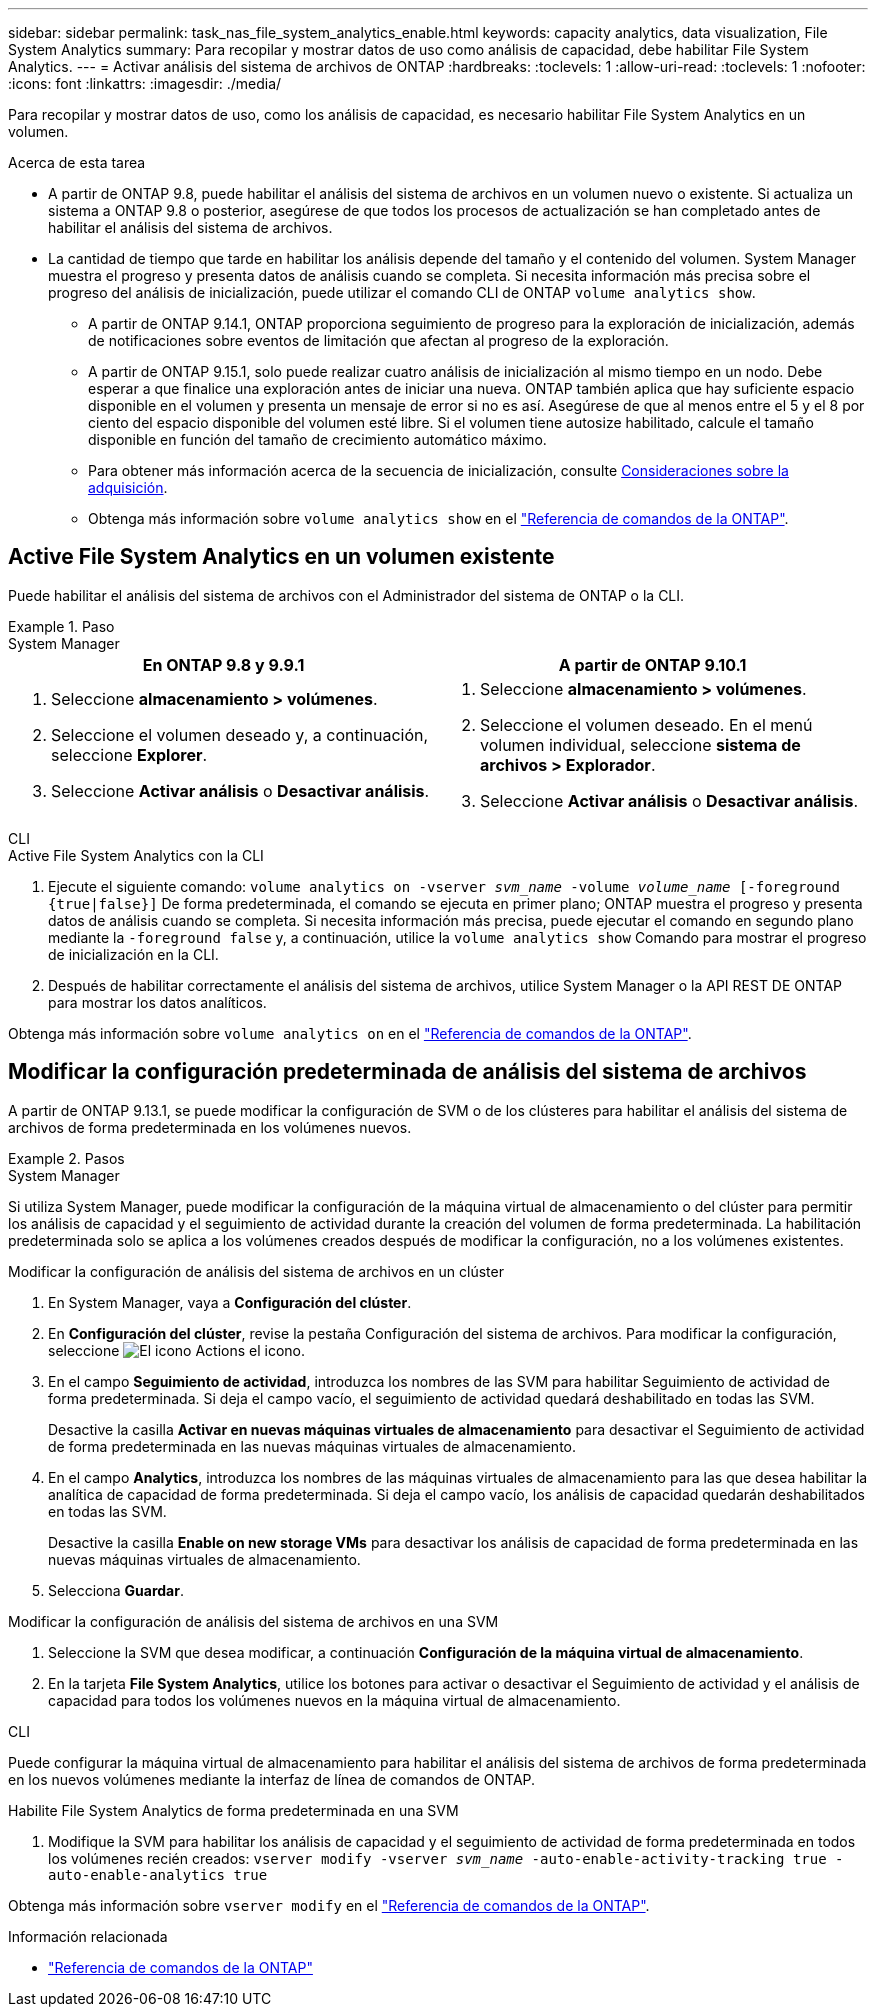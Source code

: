 ---
sidebar: sidebar 
permalink: task_nas_file_system_analytics_enable.html 
keywords: capacity analytics, data visualization, File System Analytics 
summary: Para recopilar y mostrar datos de uso como análisis de capacidad, debe habilitar File System Analytics. 
---
= Activar análisis del sistema de archivos de ONTAP
:hardbreaks:
:toclevels: 1
:allow-uri-read: 
:toclevels: 1
:nofooter: 
:icons: font
:linkattrs: 
:imagesdir: ./media/


[role="lead"]
Para recopilar y mostrar datos de uso, como los análisis de capacidad, es necesario habilitar File System Analytics en un volumen.

.Acerca de esta tarea
* A partir de ONTAP 9.8, puede habilitar el análisis del sistema de archivos en un volumen nuevo o existente. Si actualiza un sistema a ONTAP 9.8 o posterior, asegúrese de que todos los procesos de actualización se han completado antes de habilitar el análisis del sistema de archivos.
* La cantidad de tiempo que tarde en habilitar los análisis depende del tamaño y el contenido del volumen. System Manager muestra el progreso y presenta datos de análisis cuando se completa. Si necesita información más precisa sobre el progreso del análisis de inicialización, puede utilizar el comando CLI de ONTAP `volume analytics show`.
+
** A partir de ONTAP 9.14.1, ONTAP proporciona seguimiento de progreso para la exploración de inicialización, además de notificaciones sobre eventos de limitación que afectan al progreso de la exploración.
** A partir de ONTAP 9.15.1, solo puede realizar cuatro análisis de inicialización al mismo tiempo en un nodo. Debe esperar a que finalice una exploración antes de iniciar una nueva. ONTAP también aplica que hay suficiente espacio disponible en el volumen y presenta un mensaje de error si no es así. Asegúrese de que al menos entre el 5 y el 8 por ciento del espacio disponible del volumen esté libre. Si el volumen tiene autosize habilitado, calcule el tamaño disponible en función del tamaño de crecimiento automático máximo.
** Para obtener más información acerca de la secuencia de inicialización, consulte xref:./file-system-analytics/considerations-concept.html#scan-considerations[Consideraciones sobre la adquisición].
** Obtenga más información sobre `volume analytics show` en el link:https://docs.netapp.com/us-en/ontap-cli/volume-analytics-show.html["Referencia de comandos de la ONTAP"^].






== Active File System Analytics en un volumen existente

Puede habilitar el análisis del sistema de archivos con el Administrador del sistema de ONTAP o la CLI.

.Paso
[role="tabbed-block"]
====
.System Manager
--
|===
| En ONTAP 9.8 y 9.9.1 | A partir de ONTAP 9.10.1 


 a| 
. Seleccione *almacenamiento > volúmenes*.
. Seleccione el volumen deseado y, a continuación, seleccione *Explorer*.
. Seleccione *Activar análisis* o *Desactivar análisis*.

 a| 
. Seleccione *almacenamiento > volúmenes*.
. Seleccione el volumen deseado. En el menú volumen individual, seleccione *sistema de archivos > Explorador*.
. Seleccione *Activar análisis* o *Desactivar análisis*.


|===
--
.CLI
--
.Active File System Analytics con la CLI
. Ejecute el siguiente comando:
`volume analytics on -vserver _svm_name_ -volume _volume_name_ [-foreground {true|false}]`
De forma predeterminada, el comando se ejecuta en primer plano; ONTAP muestra el progreso y presenta datos de análisis cuando se completa. Si necesita información más precisa, puede ejecutar el comando en segundo plano mediante la `-foreground false` y, a continuación, utilice la `volume analytics show` Comando para mostrar el progreso de inicialización en la CLI.
. Después de habilitar correctamente el análisis del sistema de archivos, utilice System Manager o la API REST DE ONTAP para mostrar los datos analíticos.


--
Obtenga más información sobre `volume analytics on` en el link:https://docs.netapp.com/us-en/ontap-cli/volume-analytics-on.html["Referencia de comandos de la ONTAP"^].

====


== Modificar la configuración predeterminada de análisis del sistema de archivos

A partir de ONTAP 9.13.1, se puede modificar la configuración de SVM o de los clústeres para habilitar el análisis del sistema de archivos de forma predeterminada en los volúmenes nuevos.

.Pasos
[role="tabbed-block"]
====
.System Manager
--
Si utiliza System Manager, puede modificar la configuración de la máquina virtual de almacenamiento o del clúster para permitir los análisis de capacidad y el seguimiento de actividad durante la creación del volumen de forma predeterminada. La habilitación predeterminada solo se aplica a los volúmenes creados después de modificar la configuración, no a los volúmenes existentes.

.Modificar la configuración de análisis del sistema de archivos en un clúster
. En System Manager, vaya a **Configuración del clúster**.
. En **Configuración del clúster**, revise la pestaña Configuración del sistema de archivos. Para modificar la configuración, seleccione image:icon_gear.gif["El icono Actions"] el icono.
. En el campo **Seguimiento de actividad**, introduzca los nombres de las SVM para habilitar Seguimiento de actividad de forma predeterminada. Si deja el campo vacío, el seguimiento de actividad quedará deshabilitado en todas las SVM.
+
Desactive la casilla **Activar en nuevas máquinas virtuales de almacenamiento** para desactivar el Seguimiento de actividad de forma predeterminada en las nuevas máquinas virtuales de almacenamiento.

. En el campo **Analytics**, introduzca los nombres de las máquinas virtuales de almacenamiento para las que desea habilitar la analítica de capacidad de forma predeterminada. Si deja el campo vacío, los análisis de capacidad quedarán deshabilitados en todas las SVM.
+
Desactive la casilla **Enable on new storage VMs** para desactivar los análisis de capacidad de forma predeterminada en las nuevas máquinas virtuales de almacenamiento.

. Selecciona **Guardar**.


.Modificar la configuración de análisis del sistema de archivos en una SVM
. Seleccione la SVM que desea modificar, a continuación **Configuración de la máquina virtual de almacenamiento**.
. En la tarjeta **File System Analytics**, utilice los botones para activar o desactivar el Seguimiento de actividad y el análisis de capacidad para todos los volúmenes nuevos en la máquina virtual de almacenamiento.


--
.CLI
--
Puede configurar la máquina virtual de almacenamiento para habilitar el análisis del sistema de archivos de forma predeterminada en los nuevos volúmenes mediante la interfaz de línea de comandos de ONTAP.

.Habilite File System Analytics de forma predeterminada en una SVM
. Modifique la SVM para habilitar los análisis de capacidad y el seguimiento de actividad de forma predeterminada en todos los volúmenes recién creados:
`vserver modify -vserver _svm_name_ -auto-enable-activity-tracking true -auto-enable-analytics true`


--
Obtenga más información sobre `vserver modify` en el link:https://docs.netapp.com/us-en/ontap-cli/vserver-modify.html["Referencia de comandos de la ONTAP"^].

====
.Información relacionada
* link:https://docs.netapp.com/us-en/ontap-cli/["Referencia de comandos de la ONTAP"^]

